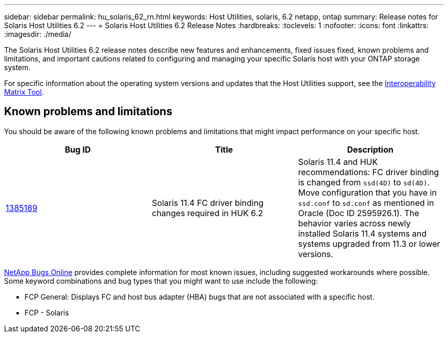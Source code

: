 ---
sidebar: sidebar
permalink: hu_solaris_62_rn.html
keywords: Host Utilities, solaris, 6.2 netapp, ontap
summary: Release notes for Solaris Host Utilities 6.2
---
= Solaris Host Utilities 6.2 Release Notes
:hardbreaks:
:toclevels: 1
:nofooter:
:icons: font
:linkattrs:
:imagesdir: ./media/

[.lead]
The Solaris Host Utilities 6.2 release notes describe new features and enhancements, fixed issues fixed, known problems and limitations, and important cautions related to configuring and managing your specific Solaris host with your ONTAP storage system.

For specific information about the operating system versions and updates that the Host Utilities support, see the link:https://imt.netapp.com/matrix/#welcome[Interoperability Matrix Tool^].

== Known problems and limitations
You should be aware of the following known problems and limitations that might impact performance on your specific host.

[cols=3,options="header"]
|===
|Bug ID	|Title	|Description
|link:https://mysupport.netapp.com/site/bugs-online/product/HOSTUTILITIES/BURT/1385189[1385189^]
|Solaris 11.4 FC driver binding changes required in HUK 6.2	|Solaris 11.4 and HUK recommendations:
FC driver binding is changed from `ssd(4D)` to `sd(4D)`. Move configuration that you have in `ssd.conf` to `sd.conf` as mentioned in Oracle (Doc ID 2595926.1). The behavior varies across newly installed Solaris 11.4 systems and systems upgraded from 11.3 or lower versions.
|===

link:https://mysupport.netapp.com/site/[NetApp Bugs Online^] provides complete information for most known issues, including suggested workarounds where possible. Some keyword combinations and bug types that you might want to use include the following:

*	FCP General: Displays FC and host bus adapter (HBA) bugs that are not associated with a specific host.
*	FCP - Solaris